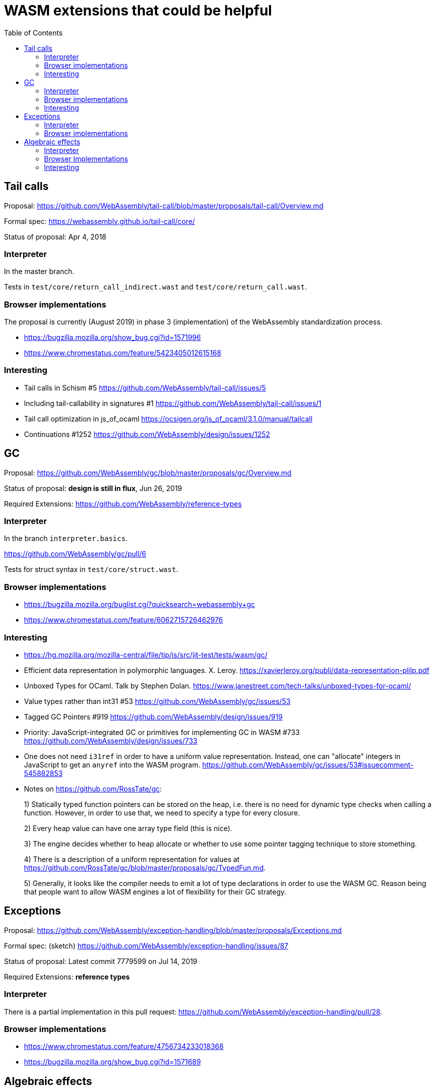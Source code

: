 # WASM extensions that could be helpful
:toc:
:toclevels: 5


## Tail calls

Proposal: https://github.com/WebAssembly/tail-call/blob/master/proposals/tail-call/Overview.md

Formal spec: https://webassembly.github.io/tail-call/core/

Status of proposal: Apr 4, 2018

### Interpreter

In the master branch.

Tests in `test/core/return_call_indirect.wast` and `test/core/return_call.wast`.

### Browser implementations

The proposal is currently (August 2019) in phase 3 (implementation) of the WebAssembly standardization process.

* https://bugzilla.mozilla.org/show_bug.cgi?id=1571996
* https://www.chromestatus.com/feature/5423405012615168

### Interesting

* Tail calls in Schism #5 https://github.com/WebAssembly/tail-call/issues/5
* Including tail-callability in signatures #1 https://github.com/WebAssembly/tail-call/issues/1
* Tail call optimization in js_of_ocaml https://ocsigen.org/js_of_ocaml/3.1.0/manual/tailcall
* Continuations #1252 https://github.com/WebAssembly/design/issues/1252

## GC

Proposal: https://github.com/WebAssembly/gc/blob/master/proposals/gc/Overview.md

Status of proposal: **design is still in flux**, Jun 26, 2019

Required Extensions: https://github.com/WebAssembly/reference-types

### Interpreter

In the branch `interpreter.basics`.

https://github.com/WebAssembly/gc/pull/6

Tests for struct syntax in `test/core/struct.wast`.

### Browser implementations

* https://bugzilla.mozilla.org/buglist.cgi?quicksearch=webassembly+gc
* https://www.chromestatus.com/feature/6062715726462976

### Interesting

* https://hg.mozilla.org/mozilla-central/file/tip/js/src/jit-test/tests/wasm/gc/

* Efficient data representation
in polymorphic languages. X. Leroy. https://xavierleroy.org/publi/data-representation-plilp.pdf

* Unboxed Types for OCaml. Talk by Stephen Dolan. https://www.janestreet.com/tech-talks/unboxed-types-for-ocaml/

* Value types rather than int31 #53 https://github.com/WebAssembly/gc/issues/53

* Tagged GC Pointers #919 https://github.com/WebAssembly/design/issues/919

* Priority: JavaScript-integrated GC or primitives for implementing GC in WASM #733 https://github.com/WebAssembly/design/issues/733

* One does not need `i31ref` in order to have a uniform value representation. Instead, one can "allocate" integers in JavaScript to get an `anyref` into the WASM program. https://github.com/WebAssembly/gc/issues/53#issuecomment-545882853

* Notes on https://github.com/RossTate/gc:
+
1) Statically typed function pointers can be stored on the heap, i.e. there is no need for dynamic type checks when calling a function. However, in order to use that, we need to specify a type for every closure.
+
2) Every heap value can have one array type field (this is nice).
+
3) The engine decides whether to heap allocate or whether to use some pointer tagging technique to store stomething.
+
4) There is a description of a uniform representation for values at  https://github.com/RossTate/gc/blob/master/proposals/gc/TypedFun.md.
+
5) Generally, it looks like the compiler needs to emit a lot of type declarations in order to use the WASM GC. Reason being that people want to allow WASM engines a lot of flexibility for their GC strategy.

## Exceptions

Proposal: https://github.com/WebAssembly/exception-handling/blob/master/proposals/Exceptions.md

Formal spec: (sketch) https://github.com/WebAssembly/exception-handling/issues/87

Status of proposal: Latest commit 7779599 on Jul 14, 2019

Required Extensions: **reference types**

### Interpreter

There is a partial implementation in this pull request: https://github.com/WebAssembly/exception-handling/pull/28.

### Browser implementations

* https://www.chromestatus.com/feature/4756734233018368
* https://bugzilla.mozilla.org/show_bug.cgi?id=1571689

## Algebraic effects

Proposal: https://github.com/effect-handlers/wasm-effect-handlers

Status of proposal:  Latest commit c034db2 on Feb 17, 2019

### Interpreter

There is some work in progress(?) in several branches with prefix `ex`. I opened an Issue in order to ask about the current status of interpreter implementations. https://github.com/effect-handlers/wasm-effect-handlers/issues/4

### Browser Implementations

No browsers implement this, currently.

### Interesting

Bibliography: https://github.com/effect-handlers/wasm-effect/blob/master/wasm-effect.bib


